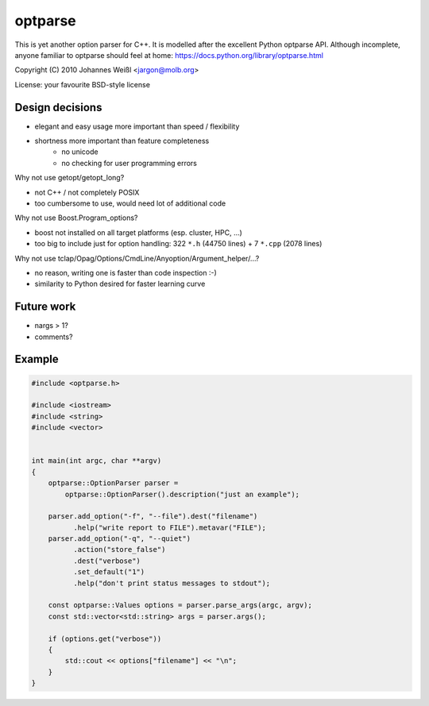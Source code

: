 ========
optparse
========

This is yet another option parser for C++. It is modelled after the
excellent Python optparse API. Although incomplete, anyone familiar to
optparse should feel at home:
https://docs.python.org/library/optparse.html

Copyright (C) 2010 Johannes Weißl <jargon@molb.org>

License: your favourite BSD-style license

Design decisions
================

- elegant and easy usage more important than speed / flexibility
- shortness more important than feature completeness
    - no unicode
    - no checking for user programming errors

Why not use getopt/getopt_long?

- not C++ / not completely POSIX
- too cumbersome to use, would need lot of additional code

Why not use Boost.Program_options?

- boost not installed on all target platforms (esp. cluster, HPC, ...)
- too big to include just for option handling:
  322 ``*.h`` (44750 lines) + 7 ``*.cpp`` (2078 lines)

Why not use tclap/Opag/Options/CmdLine/Anyoption/Argument_helper/...?

- no reason, writing one is faster than code inspection :-)
- similarity to Python desired for faster learning curve

Future work
===========

- nargs > 1?
- comments?

Example
=======

.. code-block:: cpp

    #include <optparse.h>

    #include <iostream>
    #include <string>
    #include <vector>


    int main(int argc, char **argv)
    {
        optparse::OptionParser parser =
            optparse::OptionParser().description("just an example");

        parser.add_option("-f", "--file").dest("filename")
              .help("write report to FILE").metavar("FILE");
        parser.add_option("-q", "--quiet")
              .action("store_false")
              .dest("verbose")
              .set_default("1")
              .help("don't print status messages to stdout");

        const optparse::Values options = parser.parse_args(argc, argv);
        const std::vector<std::string> args = parser.args();

        if (options.get("verbose"))
        {
            std::cout << options["filename"] << "\n";
        }
    }

